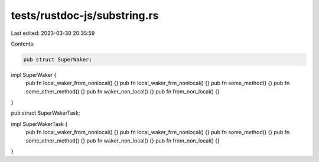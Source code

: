 tests/rustdoc-js/substring.rs
=============================

Last edited: 2023-03-30 20:35:59

Contents:

.. code-block:: rs

    pub struct SuperWaker;

impl SuperWaker {
    pub fn local_waker_from_nonlocal() {}
    pub fn local_waker_frm_nonlocal() {}
    pub fn some_method() {}
    pub fn some_other_method() {}
    pub fn waker_non_local() {}
    pub fn from_non_local() {}
}

pub struct SuperWakerTask;

impl SuperWakerTask {
    pub fn local_waker_from_nonlocal() {}
    pub fn local_waker_frm_nonlocal() {}
    pub fn some_method() {}
    pub fn some_other_method() {}
    pub fn waker_non_local() {}
    pub fn from_non_local() {}
}


